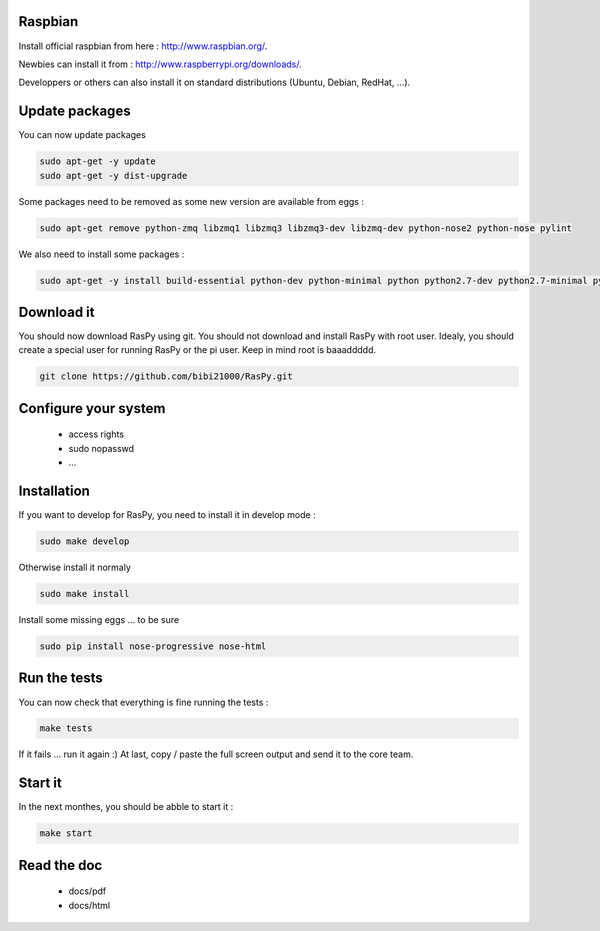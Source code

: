 Raspbian
--------

Install official raspbian from here : http://www.raspbian.org/.

Newbies can install it from : http://www.raspberrypi.org/downloads/.

Developpers or others can also install it on standard distributions (Ubuntu, Debian, RedHat, ...).

Update packages
---------------

You can now update packages

.. code-block:: bash

        sudo apt-get -y update
        sudo apt-get -y dist-upgrade

Some packages need to be removed as some new version are available from eggs :

.. code-block:: bash

        sudo apt-get remove python-zmq libzmq1 libzmq3 libzmq3-dev libzmq-dev python-nose2 python-nose pylint

We also need to install some packages :

.. code-block:: bash

        sudo apt-get -y install build-essential python-dev python-minimal python python2.7-dev python2.7-minimal python2.7 git

Download it
-----------

You should now download RasPy using git. You should not download and install RasPy with root user.
Idealy, you should create a special user for running RasPy or the pi user. Keep in mind root is baaaddddd.

.. code-block:: bash

        git clone https://github.com/bibi21000/RasPy.git

Configure your system
---------------------

 - access rights
 - sudo nopasswd
 - ...

Installation
------------

If you want to develop for RasPy, you need to install it in develop mode :

.. code-block:: bash

        sudo make develop

Otherwise install it normaly

.. code-block:: bash

        sudo make install

Install some missing eggs ... to be sure

.. code-block:: bash

        sudo pip install nose-progressive nose-html

Run the tests
-------------

You can now check that everything is fine running the tests :

.. code-block:: bash

        make tests

If it fails ... run it again :)
At last, copy / paste the full screen output and send it to the core team.

Start it
--------

In the next monthes, you should be abble to start it :

.. code-block:: bash

        make start

Read the doc
------------

 - docs/pdf
 - docs/html
